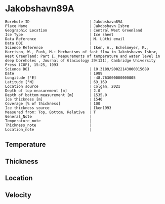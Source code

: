 * Jakobshavn89A
:PROPERTIES:
:header-args:jupyter-python+: :session ds :kernel ds
:clearpage: t
:END:

#+NAME: ingest_meta
#+BEGIN_SRC bash :results verbatim :exports results
cat meta.bsv | sed 's/|/@| /' | column -s"@" -t
#+END_SRC

#+RESULTS: ingest_meta
#+begin_example
Borehole ID                           | Jakobshavn89A
Place Name                            | Jakobshavn Isbræ
Geographic Location                   | Central West Greenland
Ice Type                              | Ice sheet
Data Reference                        | M. Lüthi email
Data DOI                              | 
Science Reference                     | Iken, A., Echelmeyer, Κ., Harrison, W., Funk, M.: Mechanisms of fast flow in Jakobshavns Isbræ, West Greenland: Part I. Measurements of temperature and water level in deep boreholes , Journal of Glaciology 39(131), Cambridge University Press (CUP), 15–25, 1993 
Science DOI                           | 10.3189/S0022143000015689
Date                                  | 1989
Longitude [°E]                        | -48.763000000000005
Latitude [°N]                         | 69.169
Location source                       | Colgan, 2021
Depth of top measurement [m]          | 2.0
Depth of bottom measurement [m]       | 1535.0
Ice thickness [m]                     | 1540
Coverage [% of thickness]             | 100
Ice thickness source                  | Iken1993
Measured from: Top, Bottom, Relative  | T
General_Note                          | 
Temperature_note                      | 
Thickness_note                        | 
Location_note                         | 
#+end_example

** Temperature

** Thickness

** Location

** Velocity

** Data                                                 :noexport:

#+NAME: ingest_data
#+BEGIN_SRC bash :exports results
cat data.csv | sort -t, -g -k1
#+END_SRC

#+RESULTS: ingest_data
|    d |      t |
|    2 |      8 |
|   20 |   -4.1 |
|  100 |  -9.05 |
|  392 | -16.45 |
|  885 |  -21.5 |
|  915 |  -21.8 |
| 1355 | -16.95 |
| 1445 |   -7.5 |
| 1535 |   -1.1 |

